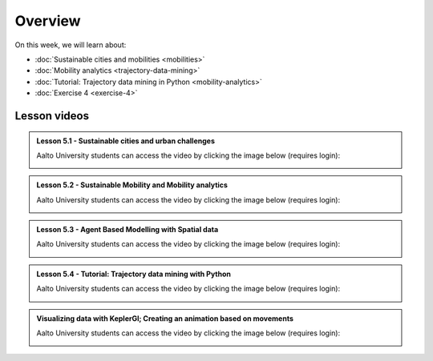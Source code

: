 Overview
========

On this week, we will learn about:

- :doc:`Sustainable cities and mobilities <mobilities>`
- :doc:`Mobility analytics <trajectory-data-mining>`
- :doc:`Tutorial: Trajectory data mining in Python <mobility-analytics>`
- :doc:`Exercise 4 <exercise-4>`

Lesson videos
-------------

.. admonition:: Lesson 5.1 - Sustainable cities and urban challenges

   Aalto University students can access the video by clicking the image below (requires login):

   .. figure:: img/SDS4SD_Lesson_5.1.png
       :target: https://aalto.cloud.panopto.eu/Panopto/Pages/Viewer.aspx?id=0211a26f-5e63-4749-9fbc-b10700ec2d77
       :width: 500px
       :align: left

.. admonition:: Lesson 5.2 - Sustainable Mobility and Mobility analytics

   Aalto University students can access the video by clicking the image below (requires login):

   .. figure:: img/SDS4SD_Lesson_5.2.png
       :target: https://aalto.cloud.panopto.eu/Panopto/Pages/Viewer.aspx?id=57791336-fdd6-42af-b3c1-b10d00eabc99
       :width: 500px
       :align: left

.. admonition:: Lesson 5.3 - Agent Based Modelling with Spatial data

   Aalto University students can access the video by clicking the image below (requires login):

   .. figure:: img/SDS4SD_Lesson_5.3.png
       :target: https://aalto.cloud.panopto.eu/Panopto/Pages/Viewer.aspx?id=4f0a65aa-97f7-467a-a572-b10e00c9f14b
       :width: 500px
       :align: left

.. admonition:: Lesson 5.4 - Tutorial: Trajectory data mining with Python

   Aalto University students can access the video by clicking the image below (requires login):

   .. figure:: img/SDS4SD_Lesson_5.4.png
       :target: https://aalto.cloud.panopto.eu/Panopto/Pages/Viewer.aspx?id=17801d01-4555-4564-8e91-b117006bf365
       :width: 500px
       :align: left

.. admonition:: Visualizing data with KeplerGl; Creating an animation based on movements

   Aalto University students can access the video by clicking the image below (requires login):

   .. figure:: img/SDS4SD_Lesson_5.5.png
       :target: https://aalto.cloud.panopto.eu/Panopto/Pages/Viewer.aspx?id=a7552d81-df57-45e1-afb3-af990091b126
       :width: 500px
       :align: left
